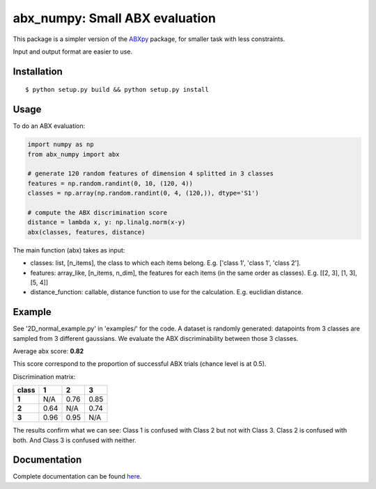 ==================================================================
abx_numpy: Small ABX evaluation
==================================================================

.. image:: https://travis-ci.org/bootphon/abx_numpy.svg?branch=master
    :target: https://travis-ci.org/bootphon/abx_numpy

This package is a simpler version of the `ABXpy
<https://github.com/bootphon/ABXpy>`_ package, for smaller task with
less constraints.

Input and output format are easier to use.

Installation
------------

::

   $ python setup.py build && python setup.py install

Usage
-----

To do an ABX evaluation:

.. code-block:: python

  import numpy as np
  from abx_numpy import abx

  # generate 120 random features of dimension 4 splitted in 3 classes
  features = np.random.randint(0, 10, (120, 4))
  classes = np.array(np.random.randint(0, 4, (120,)), dtype='S1')

  # compute the ABX discrimination score
  distance = lambda x, y: np.linalg.norm(x-y)
  abx(classes, features, distance)

The main function (abx) takes as input:

* classes: list, [n_items], the class to which each items
  belong. E.g. ['class 1', 'class 1', 'class 2'].

* features: array_like, [n_items, n_dim], the features for each
  items (in the same order as classes). E.g. [[2, 3], [1, 3], [5, 4]]

* distance_function: callable, distance function to use for the
  calculation. E.g. euclidian distance.

Example
-------

See '2D_normal_example.py' in 'examples/' for the code. A dataset is
randomly generated: datapoints from 3 classes are sampled from 3
different gaussians. We evaluate the ABX discriminability between
those 3 classes.

.. image:: examples/data.png
    :width: 10%

Average abx score: **0.82**

This score correspond to the proportion of successful ABX trials
(chance level is at 0.5).

Discrimination matrix:

===== ==== ==== ====
class  1    2    3
===== ==== ==== ====
**1** N/A  0.76 0.85
**2** 0.64 N/A  0.74
**3** 0.96 0.95 N/A
===== ==== ==== ====

The results confirm what we can see: Class 1 is confused with Class 2
but not with Class 3. Class 2 is confused with both. And Class 3 is
confused with neither.

Documentation
-------------

Complete documentation can be found `here
<http://abx-numpy.readthedocs.org/en/latest/>`_.
